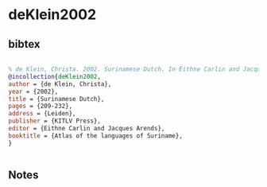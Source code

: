 * deKlein2002




** bibtex

#+NAME: bibtex
#+BEGIN_SRC bibtex

% de Klein, Christa. 2002. Surinamese Dutch. In Eithne Carlin and Jacques Arends (eds) Atlas of the languages of Suriname, 209-232. Leiden: KITLV Press.
@incollection{deKlein2002,
author = {de Klein, Christa},
year = {2002},
title = {Surinamese Dutch},
pages = {209-232},
address = {Leiden},
publisher = {KITLV Press},
editor = {Eithne Carlin and Jacques Arends},
booktitle = {Atlas of the languages of Suriname},
}


#+END_SRC




** Notes

